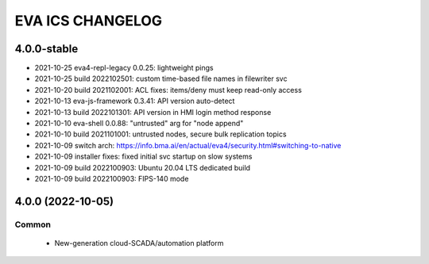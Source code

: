 EVA ICS CHANGELOG
*****************

4.0.0-stable
============

* 2021-10-25 eva4-repl-legacy 0.0.25: lightweight pings
* 2021-10-25 build 2022102501: custom time-based file names in filewriter svc
* 2021-10-20 build 2021102001: ACL fixes: items/deny must keep read-only access
* 2021-10-13 eva-js-framework 0.3.41: API version auto-detect
* 2021-10-13 build 2022101301: API version in HMI login method response
* 2021-10-10 eva-shell 0.0.88: "untrusted" arg for "node append"
* 2021-10-10 build 2021101001: untrusted nodes, secure bulk replication topics
* 2021-10-09 switch arch: https://info.bma.ai/en/actual/eva4/security.html#switching-to-native
* 2021-10-09 installer fixes: fixed initial svc startup on slow systems
* 2021-10-09 build 2022100903: Ubuntu 20.04 LTS dedicated build
* 2021-10-09 build 2022100903: FIPS-140 mode

4.0.0 (2022-10-05)
==================

Common
------

    * New-generation cloud-SCADA/automation platform
